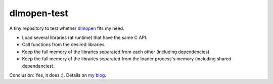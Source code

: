 dlmopen-test
============

A tiny repository to test whether dlmopen_ fits my need.

- Load several libraries (at runtime) that have the same C API.
- Call functions from the desired libraries.
- Keep the full memory of the libraries separated from each other (including dependencies).
- Keep the full memory of the libraries separated from the loader process's memory (including shared dependencies).

Conclusion: Yes, it does :). Details on `my blog`_.

.. _dlmopen: https://man7.org/linux/man-pages/man3/dlmopen.3.html
.. _my blog: https://mpoquet.github.io/blog/2021-09-isolated-dynamic-library-loading-with-dlmopen/index.html
